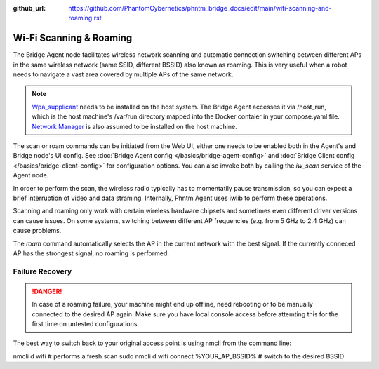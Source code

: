 :github_url: https://github.com/PhantomCybernetics/phntm_bridge_docs/edit/main/wifi-scanning-and-roaming.rst

Wi-Fi Scanning & Roaming
========================

The Bridge Agent node facilitates wireless network scanning and automatic connection switching between different APs in the same wireless network (same SSID, different BSSID)
also known as roaming. This is very useful when a robot needs to navigate a vast area covered by multiple APs of the same network.

.. Note:: `Wpa_supplicant <https://w1.fi/wpa_supplicant/>`_ needs to be installed on the host system. The Bridge Agent accesses it via /host_run, which is the host machine's /var/run directory mapped into the Docker contaier in your compose.yaml file. `Network Manager <https://www.networkmanager.dev/>`_ is also assumed to be installed on the host machine.

The scan or roam commands can be initiated from the Web UI, either one needs to be enabled both in the Agent's and Bridge node's UI config. See :doc:`Bridge Agent config </basics/bridge-agent-config>` and :doc:`Bridge Client config </basics/bridge-client-config>` for configuration options.
You can also invoke both by calling the `iw_scan` service of the Agent node.

In order to perform the scan, the wireless radio typically has to momentatily pause transmission, so you can expect a brief interruption of video and data straming.
Internally, Phntm Agent uses iwlib to perform these operations.

Scanning and roaming only work with certain wireless hardware chipsets and sometimes even different driver versions can cause issues.
On some systems, switching between different AP frequencies (e.g. from 5 GHz to 2.4 GHz) can cause problems.

The `roam` command automatically selects the AP in the current network with the best signal. If the currently conneced AP has the strongest signal, no roaming is performed.

Failure Recovery
----------------

.. Danger:: In case of a roaming failure, your machine might end up offline, need rebooting or to be manually connected to the desired AP again. Make sure you have local console access before attemting this for the first time on untested configurations.

The best way to switch back to your original access point is using nmcli from the command line:

.. code-block::

nmcli d wifi # performs a fresh scan
sudo nmcli d wifi connect %YOUR_AP_BSSID% # switch to the desired BSSID

